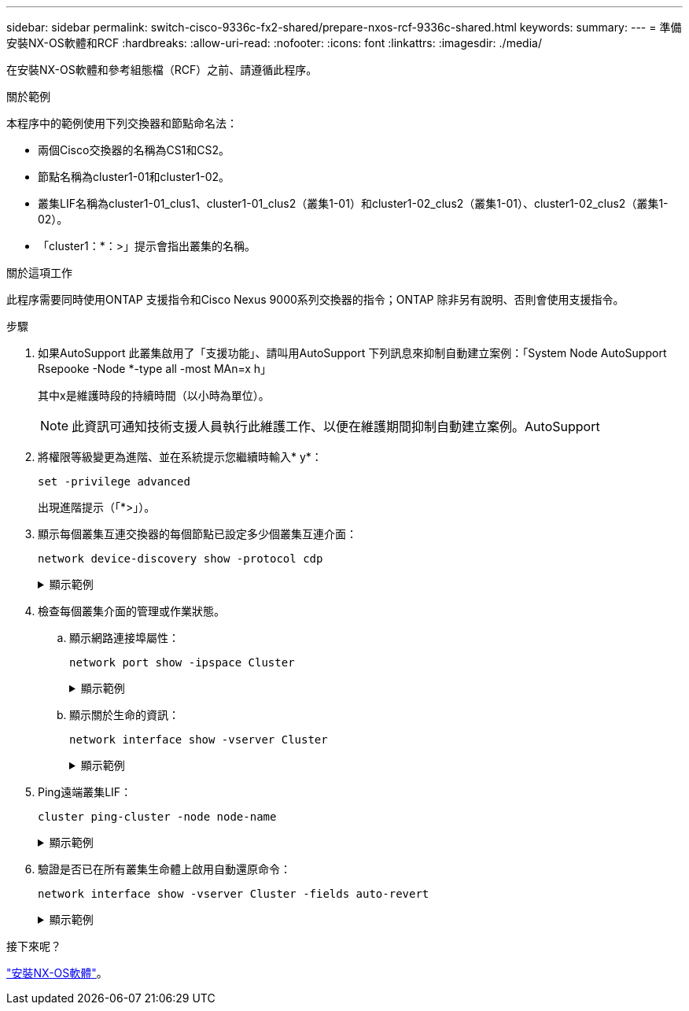 ---
sidebar: sidebar 
permalink: switch-cisco-9336c-fx2-shared/prepare-nxos-rcf-9336c-shared.html 
keywords:  
summary:  
---
= 準備安裝NX-OS軟體和RCF
:hardbreaks:
:allow-uri-read: 
:nofooter: 
:icons: font
:linkattrs: 
:imagesdir: ./media/


[role="lead"]
在安裝NX-OS軟體和參考組態檔（RCF）之前、請遵循此程序。

.關於範例
本程序中的範例使用下列交換器和節點命名法：

* 兩個Cisco交換器的名稱為CS1和CS2。
* 節點名稱為cluster1-01和cluster1-02。
* 叢集LIF名稱為cluster1-01_clus1、cluster1-01_clus2（叢集1-01）和cluster1-02_clus2（叢集1-01）、cluster1-02_clus2（叢集1-02）。
* 「cluster1：*：>」提示會指出叢集的名稱。


.關於這項工作
此程序需要同時使用ONTAP 支援指令和Cisco Nexus 9000系列交換器的指令；ONTAP 除非另有說明、否則會使用支援指令。

.步驟
. 如果AutoSupport 此叢集啟用了「支援功能」、請叫用AutoSupport 下列訊息來抑制自動建立案例：「System Node AutoSupport Rsepooke -Node *-type all -most MAn=x h」
+
其中x是維護時段的持續時間（以小時為單位）。

+

NOTE: 此資訊可通知技術支援人員執行此維護工作、以便在維護期間抑制自動建立案例。AutoSupport

. 將權限等級變更為進階、並在系統提示您繼續時輸入* y*：
+
[source, cli]
----
set -privilege advanced
----
+
出現進階提示（「*>」）。

. 顯示每個叢集互連交換器的每個節點已設定多少個叢集互連介面：
+
[source, cli]
----
network device-discovery show -protocol cdp
----
+
.顯示範例
[%collapsible]
====
[listing, subs="+quotes"]
----
cluster1::*> *network device-discovery show -protocol cdp*

Node/       Local  Discovered
Protocol    Port   Device (LLDP: ChassisID)  Interface         Platform
----------- ------ ------------------------- ----------------- --------
cluster1-02/cdp
            e0a    cs1                       Eth1/2            N9K-C9336C
            e0b    cs2                       Eth1/2            N9K-C9336C
cluster1-01/cdp
            e0a    cs1                       Eth1/1            N9K-C9336C
            e0b    cs2                       Eth1/1            N9K-C9336C

4 entries were displayed.
----
====
. 檢查每個叢集介面的管理或作業狀態。
+
.. 顯示網路連接埠屬性：
+
[source, cli]
----
network port show -ipspace Cluster
----
+
.顯示範例
[%collapsible]
====
[listing, subs="+quotes"]
----
cluster1::*> *network port show -ipspace Cluster*

Node: cluster1-02
                                                  Speed(Mbps) Health
Port      IPspace      Broadcast Domain Link MTU  Admin/Oper  Status
--------- ------------ ---------------- ---- ---- ----------- ------
e0a       Cluster      Cluster          up   9000  auto/10000 healthy
e0b       Cluster      Cluster          up   9000  auto/10000 healthy

Node: cluster1-01
                                                  Speed(Mbps) Health
Port      IPspace      Broadcast Domain Link MTU  Admin/Oper  Status
--------- ------------ ---------------- ---- ---- ----------- ------
e0a       Cluster      Cluster          up   9000  auto/10000 healthy
e0b       Cluster      Cluster          up   9000  auto/10000 healthy

4 entries were displayed.
----
====
.. 顯示關於生命的資訊：
+
[source, cli]
----
network interface show -vserver Cluster
----
+
.顯示範例
[%collapsible]
====
[listing, subs="+quotes"]
----
cluster1::*> *network interface show -vserver Cluster*

            Logical            Status     Network            Current       Current Is
Vserver     Interface          Admin/Oper Address/Mask       Node          Port    Home
----------- ------------------ ---------- ------------------ ------------- ------- ----
Cluster
            cluster1-01_clus1  up/up      169.254.209.69/16  cluster1-01   e0a     true
            cluster1-01_clus2  up/up      169.254.49.125/16  cluster1-01   e0b     true
            cluster1-02_clus1  up/up      169.254.47.194/16  cluster1-02   e0a     true
            cluster1-02_clus2  up/up      169.254.19.183/16  cluster1-02   e0b     true

4 entries were displayed.
----
====


. Ping遠端叢集LIF：
+
[source, cli]
----
cluster ping-cluster -node node-name
----
+
.顯示範例
[%collapsible]
====
[listing, subs="+quotes"]
----
cluster1::*> *cluster ping-cluster -node cluster1-02*
Host is cluster1-02
Getting addresses from network interface table...
Cluster cluster1-01_clus1 169.254.209.69 cluster1-01     e0a
Cluster cluster1-01_clus2 169.254.49.125 cluster1-01     e0b
Cluster cluster1-02_clus1 169.254.47.194 cluster1-02     e0a
Cluster cluster1-02_clus2 169.254.19.183 cluster1-02     e0b
Local = 169.254.47.194 169.254.19.183
Remote = 169.254.209.69 169.254.49.125
Cluster Vserver Id = 4294967293
Ping status:

Basic connectivity succeeds on 4 path(s)
Basic connectivity fails on 0 path(s)

Detected 9000 byte MTU on 4 path(s):
    Local 169.254.19.183 to Remote 169.254.209.69
    Local 169.254.19.183 to Remote 169.254.49.125
    Local 169.254.47.194 to Remote 169.254.209.69
    Local 169.254.47.194 to Remote 169.254.49.125
Larger than PMTU communication succeeds on 4 path(s)
RPC status:
2 paths up, 0 paths down (tcp check)
2 paths up, 0 paths down (udp check)
----
====
. 驗證是否已在所有叢集生命體上啟用自動還原命令：
+
[source, cli]
----
network interface show -vserver Cluster -fields auto-revert
----
+
.顯示範例
[%collapsible]
====
[listing, subs="+quotes"]
----
cluster1::*> *network interface show -vserver Cluster -fields auto-revert*

          Logical
Vserver   Interface           Auto-revert
--------- ––––––-------------- ------------
Cluster
          cluster1-01_clus1   true
          cluster1-01_clus2   true
          cluster1-02_clus1   true
          cluster1-02_clus2   true
4 entries were displayed.
----
====


.接下來呢？
link:install-nxos-software-9336c-shared.html["安裝NX-OS軟體"]。
